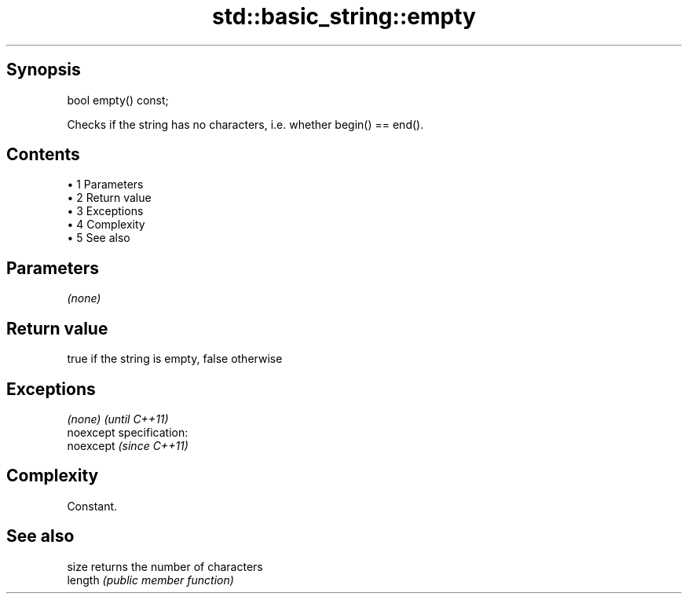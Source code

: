 .TH std::basic_string::empty 3 "Apr 19 2014" "1.0.0" "C++ Standard Libary"
.SH Synopsis
   bool empty() const;

   Checks if the string has no characters, i.e. whether begin() == end().

.SH Contents

     • 1 Parameters
     • 2 Return value
     • 3 Exceptions
     • 4 Complexity
     • 5 See also

.SH Parameters

   \fI(none)\fP

.SH Return value

   true if the string is empty, false otherwise

.SH Exceptions

   \fI(none)\fP                    \fI(until C++11)\fP
   noexcept specification:  
   noexcept                  \fI(since C++11)\fP
     

.SH Complexity

   Constant.

.SH See also

   size   returns the number of characters
   length \fI(public member function)\fP
